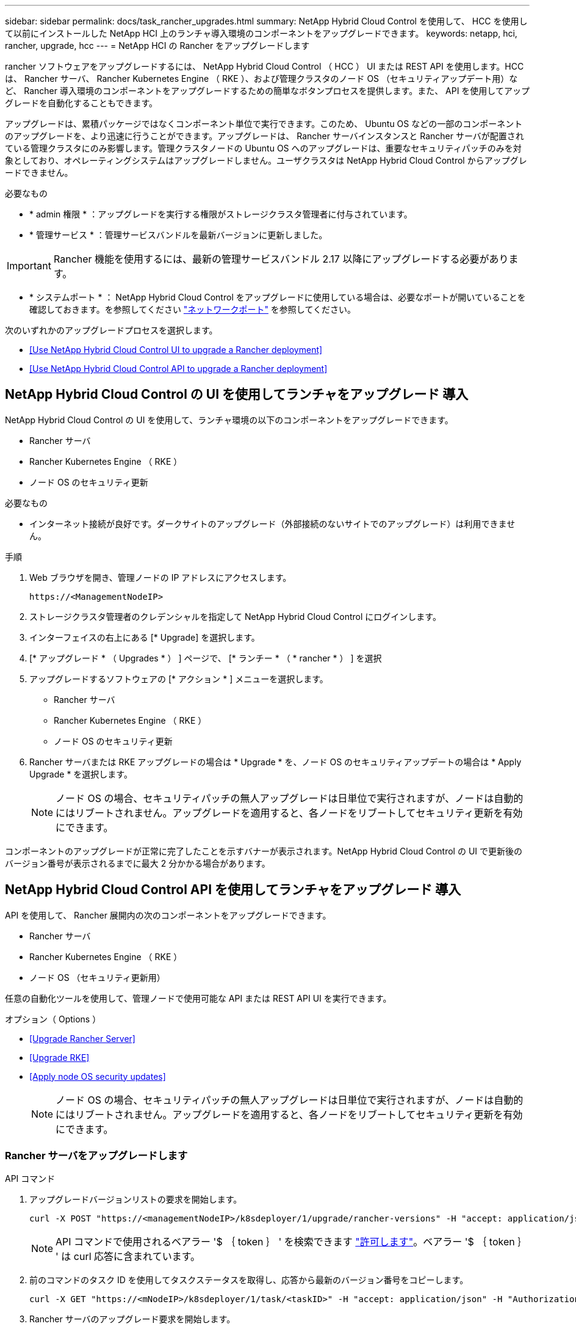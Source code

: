 ---
sidebar: sidebar 
permalink: docs/task_rancher_upgrades.html 
summary: NetApp Hybrid Cloud Control を使用して、 HCC を使用して以前にインストールした NetApp HCI 上のランチャ導入環境のコンポーネントをアップグレードできます。 
keywords: netapp, hci, rancher, upgrade, hcc 
---
= NetApp HCI の Rancher をアップグレードします


[role="lead"]
rancher ソフトウェアをアップグレードするには、 NetApp Hybrid Cloud Control （ HCC ） UI または REST API を使用します。HCC は、 Rancher サーバ、 Rancher Kubernetes Engine （ RKE ）、および管理クラスタのノード OS （セキュリティアップデート用）など、 Rancher 導入環境のコンポーネントをアップグレードするための簡単なボタンプロセスを提供します。また、 API を使用してアップグレードを自動化することもできます。

アップグレードは、累積パッケージではなくコンポーネント単位で実行できます。このため、 Ubuntu OS などの一部のコンポーネントのアップグレードを、より迅速に行うことができます。アップグレードは、 Rancher サーバインスタンスと Rancher サーバが配置されている管理クラスタにのみ影響します。管理クラスタノードの Ubuntu OS へのアップグレードは、重要なセキュリティパッチのみを対象としており、オペレーティングシステムはアップグレードしません。ユーザクラスタは NetApp Hybrid Cloud Control からアップグレードできません。

.必要なもの
* * admin 権限 * ：アップグレードを実行する権限がストレージクラスタ管理者に付与されています。
* * 管理サービス * ：管理サービスバンドルを最新バージョンに更新しました。



IMPORTANT: Rancher 機能を使用するには、最新の管理サービスバンドル 2.17 以降にアップグレードする必要があります。

* * システムポート * ： NetApp Hybrid Cloud Control をアップグレードに使用している場合は、必要なポートが開いていることを確認しておきます。を参照してください link:rancher_prereqs_overview.html#required-ports["ネットワークポート"] を参照してください。


次のいずれかのアップグレードプロセスを選択します。

* <<Use NetApp Hybrid Cloud Control UI to upgrade a Rancher deployment>>
* <<Use NetApp Hybrid Cloud Control API to upgrade a Rancher deployment>>




== NetApp Hybrid Cloud Control の UI を使用してランチャをアップグレード 導入

NetApp Hybrid Cloud Control の UI を使用して、ランチャ環境の以下のコンポーネントをアップグレードできます。

* Rancher サーバ
* Rancher Kubernetes Engine （ RKE ）
* ノード OS のセキュリティ更新


.必要なもの
* インターネット接続が良好です。ダークサイトのアップグレード（外部接続のないサイトでのアップグレード）は利用できません。


.手順
. Web ブラウザを開き、管理ノードの IP アドレスにアクセスします。
+
[listing]
----
https://<ManagementNodeIP>
----
. ストレージクラスタ管理者のクレデンシャルを指定して NetApp Hybrid Cloud Control にログインします。
. インターフェイスの右上にある [* Upgrade] を選択します。
. [* アップグレード * （ Upgrades * ） ] ページで、 [* ランチー * （ * rancher * ） ] を選択
. アップグレードするソフトウェアの [* アクション * ] メニューを選択します。
+
** Rancher サーバ
** Rancher Kubernetes Engine （ RKE ）
** ノード OS のセキュリティ更新


. Rancher サーバまたは RKE アップグレードの場合は * Upgrade * を、ノード OS のセキュリティアップデートの場合は * Apply Upgrade * を選択します。
+

NOTE: ノード OS の場合、セキュリティパッチの無人アップグレードは日単位で実行されますが、ノードは自動的にはリブートされません。アップグレードを適用すると、各ノードをリブートしてセキュリティ更新を有効にできます。



コンポーネントのアップグレードが正常に完了したことを示すバナーが表示されます。NetApp Hybrid Cloud Control の UI で更新後のバージョン番号が表示されるまでに最大 2 分かかる場合があります。



== NetApp Hybrid Cloud Control API を使用してランチャをアップグレード 導入

API を使用して、 Rancher 展開内の次のコンポーネントをアップグレードできます。

* Rancher サーバ
* Rancher Kubernetes Engine （ RKE ）
* ノード OS （セキュリティ更新用）


任意の自動化ツールを使用して、管理ノードで使用可能な API または REST API UI を実行できます。

.オプション（ Options ）
* <<Upgrade Rancher Server>>
* <<Upgrade RKE>>
* <<Apply node OS security updates>>
+

NOTE: ノード OS の場合、セキュリティパッチの無人アップグレードは日単位で実行されますが、ノードは自動的にはリブートされません。アップグレードを適用すると、各ノードをリブートしてセキュリティ更新を有効にできます。





=== Rancher サーバをアップグレードします

.API コマンド
. アップグレードバージョンリストの要求を開始します。
+
[listing]
----
curl -X POST "https://<managementNodeIP>/k8sdeployer/1/upgrade/rancher-versions" -H "accept: application/json" -H "Authorization: Bearer ${TOKEN}"
----
+

NOTE: API コマンドで使用されるベアラー '$ ｛ token ｝ ' を検索できます link:task_mnode_api_get_authorizationtouse.html["許可します"]。ベアラー '$ ｛ token ｝ ' は curl 応答に含まれています。

. 前のコマンドのタスク ID を使用してタスクステータスを取得し、応答から最新のバージョン番号をコピーします。
+
[listing]
----
curl -X GET "https://<mNodeIP>/k8sdeployer/1/task/<taskID>" -H "accept: application/json" -H "Authorization: Bearer ${TOKEN}"
----
. Rancher サーバのアップグレード要求を開始します。
+
[listing]
----
curl -X PUT "https://<mNodeIP>/k8sdeployer/1/upgrade/rancher/<version number>" -H "accept: application/json" -H "Authorization: Bearer"
----
. アップグレードコマンドの応答からタスク ID を使用してタスクステータスを取得します。
+
[listing]
----
curl -X GET "https://<mNodeIP>/k8sdeployer/1/task/<taskID>" -H "accept: application/json" -H "Authorization: Bearer ${TOKEN}"
----


.REST API の UI の手順
. 管理ノードで管理ノード REST API UI を開きます。
+
[listing]
----
https://<ManagementNodeIP>/k8sdeployer/api/
----
. 「 * Authorize * 」（認証）を選択して、次の手順を実行
+
.. クラスタのユーザ名とパスワードを入力します。
.. クライアント ID を「 m node-client 」として入力します。
.. セッションを開始するには、 * Authorize * を選択します。
.. 承認ウィンドウを閉じます。


. 最新のアップグレードパッケージを確認します。
+
.. REST API UI から * POST/upgradeRunce/rancher-versions * を実行します。
.. 応答から、タスク ID をコピーします。
.. 前の手順で確認したタスク ID で * Get/taskTouled/{taskID}* を実行します。


. /tasksuses/{taskID}* 応答から、アップグレードに使用する最新バージョン番号をコピーします。
. Rancher Server アップグレードを実行します。
+
.. REST API UI から、前の手順の最新バージョン番号を使用して * PUT / upgrade/Pedries/rancherRunce/ ｛ version ｝ * を実行します。
.. 応答から、タスク ID をコピーします。
.. 前の手順で確認したタスク ID で * Get/taskTouled/{taskID}* を実行します。




アップグレードが正常に完了したのは、「 PercentComplete 」が「 100 」を示し、「結果」がアップグレードされたバージョン番号を示している場合です。



=== RKE をアップグレードします

.API コマンド
. アップグレードバージョンリストの要求を開始します。
+
[listing]
----
curl -X POST "https://<mNodeIP>/k8sdeployer/1/upgrade/rke-versions" -H "accept: application/json" -H "Authorization: Bearer ${TOKEN}"
----
+

NOTE: API コマンドで使用されるベアラー '$ ｛ token ｝ ' を検索できます link:task_mnode_api_get_authorizationtouse.html["許可します"]。ベアラー '$ ｛ token ｝ ' は curl 応答に含まれています。

. 前のコマンドのタスク ID を使用してタスクステータスを取得し、応答から最新のバージョン番号をコピーします。
+
[listing]
----
curl -X GET "https://<mNodeIP>/k8sdeployer/1/task/<taskID>" -H "accept: application/json" -H "Authorization: Bearer ${TOKEN}"
----
. RKE アップ・リクエストを開始します
+
[listing]
----
curl -X PUT "https://<mNodeIP>/k8sdeployer/1/upgrade/rke/<version number>" -H "accept: application/json" -H "Authorization: Bearer"
----
. アップグレードコマンドの応答からタスク ID を使用してタスクステータスを取得します。
+
[listing]
----
curl -X GET "https://<mNodeIP>/k8sdeployer/1/task/<taskID>" -H "accept: application/json" -H "Authorization: Bearer ${TOKEN}"
----


.REST API の UI の手順
. 管理ノードで管理ノード REST API UI を開きます。
+
[listing]
----
https://<ManagementNodeIP>/k8sdeployer/api/
----
. 「 * Authorize * 」（認証）を選択して、次の手順を実行
+
.. クラスタのユーザ名とパスワードを入力します。
.. クライアント ID を「 m node-client 」として入力します。
.. セッションを開始するには、 * Authorize * を選択します。
.. 承認ウィンドウを閉じます。


. 最新のアップグレードパッケージを確認します。
+
.. REST API UI から、 * POST/upgradeRunce/RKE -versions * を実行します。
.. 応答から、タスク ID をコピーします。
.. 前の手順で確認したタスク ID で * Get/taskTouled/{taskID}* を実行します。


. /tasksuses/{taskID}* 応答から、アップグレードに使用する最新バージョン番号をコピーします。
. RKE アップグレードを実行します。
+
.. REST API UI から、前の手順の最新バージョン番号を使用して * PUT / upgrade / RKE / ｛ version ｝ * を実行します。
.. 応答からタスク ID をコピーします。
.. 前の手順で確認したタスク ID で * Get/taskTouled/{taskID}* を実行します。




アップグレードが正常に完了したのは、「 PercentComplete 」が「 100 」を示し、「結果」がアップグレードされたバージョン番号を示している場合です。



=== ノード OS のセキュリティ更新を適用

.API コマンド
. アップグレードチェック要求を開始します。
+
[listing]
----
curl -X GET "https://<mNodeIP>/k8sdeployer/1/upgrade/checkNodeUpdates" -H "accept: application/json" -H "Authorization: Bearer ${TOKEN}"
----
+

NOTE: API コマンドで使用されるベアラー '$ ｛ token ｝ ' を検索できます link:task_mnode_api_get_authorizationtouse.html["許可します"]。ベアラー '$ ｛ token ｝ ' は curl 応答に含まれています。

. 前のコマンドのタスク ID を使用してタスクステータスを取得し、応答から新しいバージョン番号を取得できることを確認します。
+
[listing]
----
curl -X GET "https://<mNodeIP>/k8sdeployer/1/task/<taskID>" -H "accept: application/json" -H "Authorization: Bearer ${TOKEN}"
----
. ノードの更新を適用します。
+
[listing]
----
curl -X POST "https://<mNodeIP>/k8sdeployer/1/upgrade/applyNodeUpdates" -H "accept: application/json" -H "Authorization: Bearer"
----
+

NOTE: ノード OS の場合、セキュリティパッチの無人アップグレードは日単位で実行されますが、ノードは自動的にはリブートされません。アップグレードを適用すると、各ノードを順番にリブートし、セキュリティ更新を有効にすることができます。

. アップグレードの「 applyNodeUpdates 」応答からタスク ID を使用してタスクステータスを取得します。
+
[listing]
----
curl -X GET "https://<mNodeIP>/k8sdeployer/1/task/<taskID>" -H "accept: application/json" -H "Authorization: Bearer ${TOKEN}"
----


.REST API の UI の手順
. 管理ノードで管理ノード REST API UI を開きます。
+
[listing]
----
https://<ManagementNodeIP>/k8sdeployer/api/
----
. 「 * Authorize * 」（認証）を選択して、次の手順を実行
+
.. クラスタのユーザ名とパスワードを入力します。
.. クライアント ID を「 m node-client 」として入力します。
.. セッションを開始するには、 * Authorize * を選択します。
.. 承認ウィンドウを閉じます。


. アップグレードパッケージがあるかどうかを確認します。
+
.. REST API UI から * get/upgrade/checkNodeUpdates * を実行します。
.. 応答から、タスク ID をコピーします。
.. 前の手順で確認したタスク ID で * Get/taskTouled/{taskID}* を実行します。
.. * /tasksanges/｛ taskID ｝ * 応答から、ノードに現在適用されているバージョン番号よりも新しいバージョン番号があることを確認してください。


. ノード OS のアップグレードを適用します。
+

NOTE: ノード OS の場合、セキュリティパッチの無人アップグレードは日単位で実行されますが、ノードは自動的にはリブートされません。アップグレードを適用すると、各ノードを順番にリブートし、セキュリティ更新を有効にすることができます。

+
.. REST API UI から * POST/upgrade投入 / applyNodeUpdates * を実行します。
.. 応答から、タスク ID をコピーします。
.. 前の手順で確認したタスク ID で * Get/taskTouled/{taskID}* を実行します。
.. /tasksanges/{taskID}* 応答から、アップグレードが適用されたことを確認します。




アップグレードが正常に完了したのは、「 PercentComplete 」が「 100 」を示し、「結果」がアップグレードされたバージョン番号を示している場合です。

[discrete]
== 詳細については、こちらをご覧ください

* https://docs.netapp.com/us-en/vcp/index.html["vCenter Server 向け NetApp Element プラグイン"^]
* https://www.netapp.com/hybrid-cloud/hci-documentation/["NetApp HCI のリソースページ"^]

